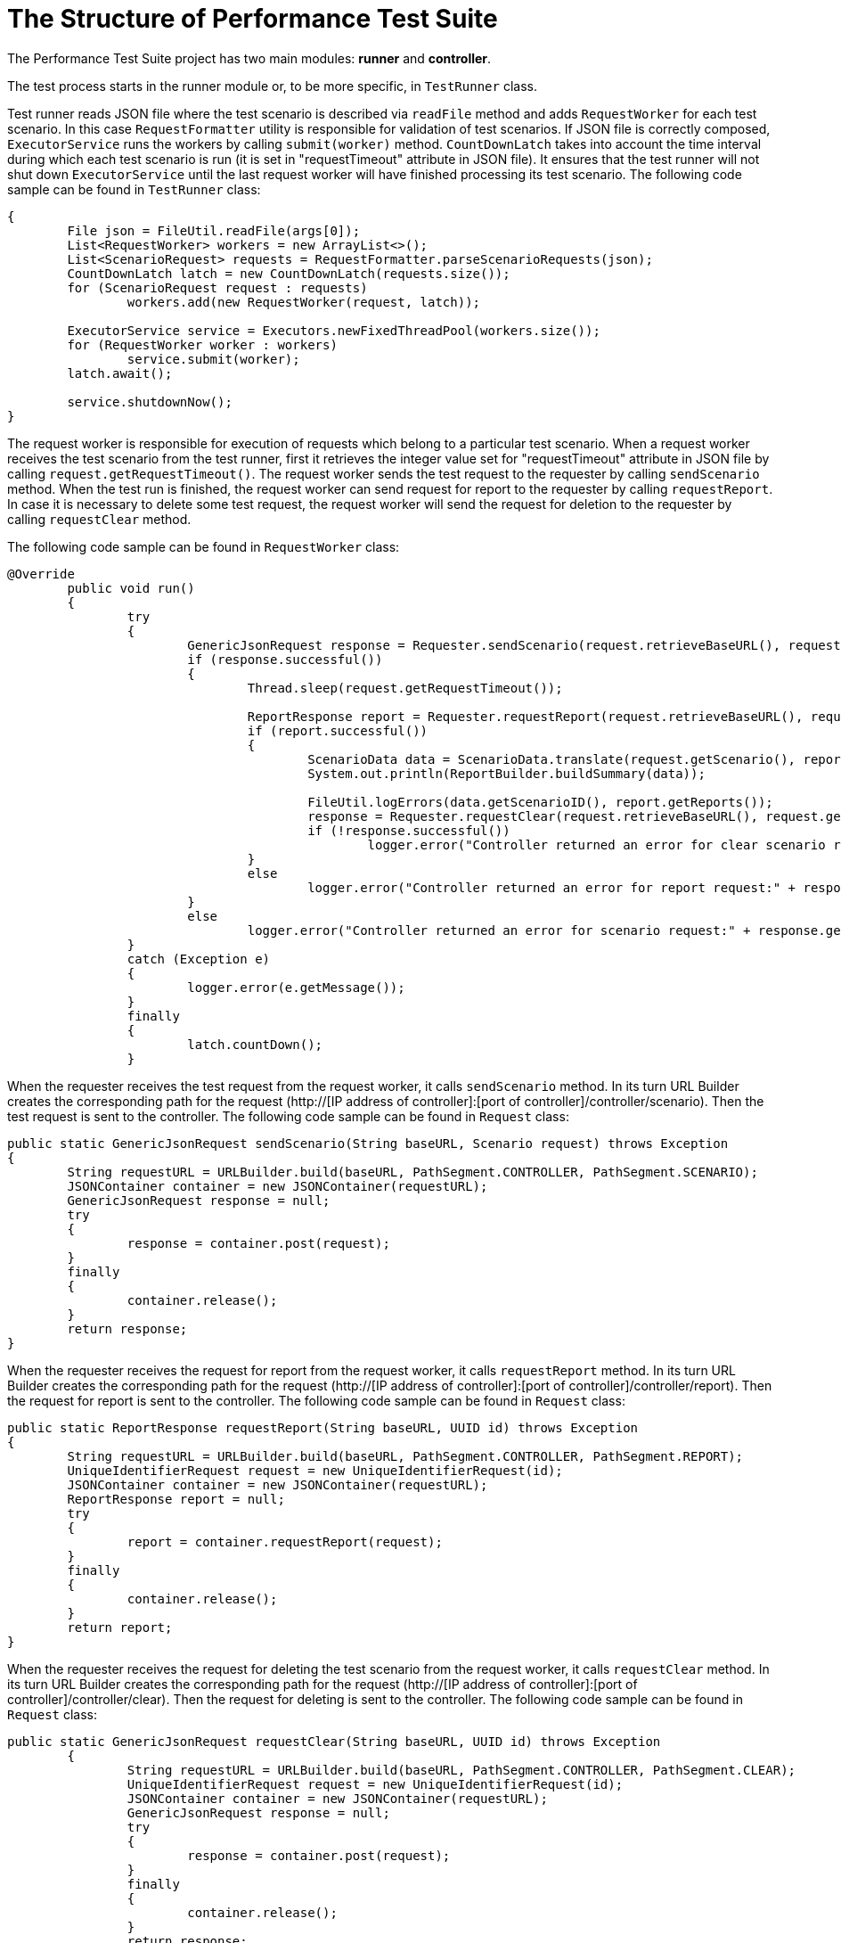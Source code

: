 [[api-docs]]
= The Structure of Performance Test Suite

The Performance Test Suite project has two main modules: *runner* and *controller*.

The test process starts in the runner module or, to be more specific, in `TestRunner` class.

Test runner reads JSON file where the test scenario is described via `readFile` method and adds `RequestWorker` for each test scenario. In this case `RequestFormatter` utility is responsible for validation of test scenarios. If JSON file is correctly composed, `ExecutorService` runs the workers by calling `submit(worker)` method. `CountDownLatch` takes into account the time interval during which each test scenario is run (it is set in "requestTimeout" attribute in JSON file). It ensures that the test runner will not shut down `ExecutorService` until the last request worker will have finished processing its test scenario.
The following code sample can be found in `TestRunner` class:

[source, java]
----
{
        File json = FileUtil.readFile(args[0]);
	List<RequestWorker> workers = new ArrayList<>();
	List<ScenarioRequest> requests = RequestFormatter.parseScenarioRequests(json);
	CountDownLatch latch = new CountDownLatch(requests.size());
	for (ScenarioRequest request : requests)
		workers.add(new RequestWorker(request, latch));

	ExecutorService service = Executors.newFixedThreadPool(workers.size());
	for (RequestWorker worker : workers)
		service.submit(worker);
	latch.await();

	service.shutdownNow();
}
----
The request worker is responsible for execution of requests which belong to a particular test scenario. When a request worker receives the test scenario from the test runner, first it retrieves the integer value set for "requestTimeout" attribute in JSON file by calling `request.getRequestTimeout()`.
The request worker sends the test request to the requester by calling `sendScenario` method.
When the test run is finished, the  request worker can send request for report to the requester by calling 	`requestReport`.
In case it is necessary to delete some test request, the  request worker will send the request for deletion to the requester by calling `requestClear` method.

The following code sample can be found in `RequestWorker` class:

[source, java]
----
@Override
	public void run()
	{
		try
		{
			GenericJsonRequest response = Requester.sendScenario(request.retrieveBaseURL(), request.getScenario());
			if (response.successful())
			{
				Thread.sleep(request.getRequestTimeout());

				ReportResponse report = Requester.requestReport(request.retrieveBaseURL(), request.getScenario().getId());
				if (report.successful())
				{
					ScenarioData data = ScenarioData.translate(request.getScenario(), report);
					System.out.println(ReportBuilder.buildSummary(data));

					FileUtil.logErrors(data.getScenarioID(), report.getReports());
					response = Requester.requestClear(request.retrieveBaseURL(), request.getScenario().getId());
					if (!response.successful())
						logger.error("Controller returned an error for clear scenario request:" + response.getMessage());
				}
				else
					logger.error("Controller returned an error for report request:" + response.getMessage());
			}
			else
				logger.error("Controller returned an error for scenario request:" + response.getMessage());
		}
		catch (Exception e)
		{
			logger.error(e.getMessage());
		}
		finally
		{
			latch.countDown();
		}

----

When the requester receives the test request from the request worker, it calls `sendScenario` method. In its turn URL Builder creates the corresponding path for the request (http://[IP address of controller]:[port of controller]/controller/scenario). Then the test request is sent to the controller. The following code sample can be found in `Request` class:

[source, java]
----
public static GenericJsonRequest sendScenario(String baseURL, Scenario request) throws Exception
{
	String requestURL = URLBuilder.build(baseURL, PathSegment.CONTROLLER, PathSegment.SCENARIO);
	JSONContainer container = new JSONContainer(requestURL);
	GenericJsonRequest response = null;
	try
	{
		response = container.post(request);
	}
	finally
	{
		container.release();
	}
	return response;
}
----

When the requester receives the request for report from the request worker, it calls `requestReport` method. In its turn URL Builder creates the corresponding path for the request (http://[IP address of controller]:[port of controller]/controller/report). Then the request for report is sent to the controller. The following code sample can be found in `Request` class:

[source, java]
----
public static ReportResponse requestReport(String baseURL, UUID id) throws Exception
{
	String requestURL = URLBuilder.build(baseURL, PathSegment.CONTROLLER, PathSegment.REPORT);
	UniqueIdentifierRequest request = new UniqueIdentifierRequest(id);
	JSONContainer container = new JSONContainer(requestURL);
	ReportResponse report = null;
	try
	{
		report = container.requestReport(request);
	}
	finally
	{
		container.release();
	}
	return report;
}
----

When the requester receives the request for deleting the test scenario from the request worker, it calls `requestClear` method. In its turn URL Builder creates the corresponding path for the request (http://[IP address of controller]:[port of controller]/controller/clear). Then the request for deleting is sent to the controller. The following code sample can be found in `Request` class:

[source, java]
----
public static GenericJsonRequest requestClear(String baseURL, UUID id) throws Exception
	{
		String requestURL = URLBuilder.build(baseURL, PathSegment.CONTROLLER, PathSegment.CLEAR);
		UniqueIdentifierRequest request = new UniqueIdentifierRequest(id);
		JSONContainer container = new JSONContainer(requestURL);
		GenericJsonRequest response = null;
		try
		{
			response = container.post(request);
		}
		finally
		{
			container.release();
		}
		return response;

----
When controller gets the test request, first the controller validates it. If the test request has valid parameters, the controller creates `Orchestrator` for each test scenario by calling orchestrator.start() method and puts the test scenario into its map. The following code sample can be found in `Controller` class:

[source, java]
----
}
	orchestrator.start();
	scenarioMap.put(json.getId(), orchestrator);
	return new GenericJsonRequest(ResponseData.SUCCESS, null);
}

----
Besides the controller creates the clients adding them to the client list:

[source, java]
----
{
	String clientID = null;
	if (username != null)
	{
		int identityCounter = identifierStorage.countIdentity(properties.getIdentifierRegex(), properties.getStartIdentifier());
		clientID = IdentifierParser.parseIdentifier(properties.getIdentifierRegex(), username, properties.getServerHostname(), identityCounter);
	}
	Client client = new Client(clientID, orchestrator, listener, json.getCommands());
	clientList.add(client);
}
----

When the controller gets the request for report, it calls `report()` method upon `Orchestrator` which in its turn retrieves the required data from the scenario map and sends it to controller. The following code sample can be found in `Controller` class:

[source, java]
----
public ReportResponse report(UniqueIdentifierRequest json)
{
	Orchestrator orchestrator = scenarioMap.get(json.getId());
	if (orchestrator == null)
		return new ReportResponse(ResponseData.NOT_FOUND);
	return orchestrator.report();
}
----

Having got the request for report, `Orchestrator` retrieves, translates the reports and forms  array list of reports. The following code sample can be found in `Orchestrator` class:

[source, java]
----
public ReportResponse report()
{
	List<ClientReport> reports = new ArrayList<>();
	for (Client client : clientList)
		reports.add(client.retrieveReport().translate());
	return new ReportResponse(ResponseData.SUCCESS, properties.getScenarioID(), startTime, finishTime, reports);
}
----

When the controller gets the request for deleting the test scenario, it calls `clear(UniqueIdentifierRequest json)` method. `Orchestrator` removes the scenario from its map. The following code sample can be found in `Controller` class:

[source, java]
----
public GenericJsonRequest clear(UniqueIdentifierRequest json)
{
	if (!json.validate())
		return new GenericJsonRequest(ResponseData.ERROR, ResponseData.INVALID_PARAMETERS);

	Orchestrator orchestrator = scenarioMap.get(json.getId());
	if (orchestrator == null)
		return new GenericJsonRequest(ResponseData.ERROR, ResponseData.NOT_FOUND);

	orchestrator.terminate();

	return new GenericJsonRequest(ResponseData.SUCCESS, null);
}
----

All the requests sent by controller come to `Orchestrator`.
`Orchestrator` is a class which initiates the run of commands for each client and checks the threshold. When `Orchestrator` receives the test requests from the controller, it initiates TCP connections by calling `start()` method.
`Orchestrator` checks the scenario delay for  each test scenario (it is set in JSON file). Scenario delay indicates when exactly each test scenario should be run after TCP connection is established (if we are dealing with the very first test scenario), or after the last test scenario is finished (if we are dealing with more than one test scenario). Then `Orchestrator` checks if the number of TCP connections is higher than it is set in `StartThreashold` attribute in JSON file, `Orchestrator` adds it to the queue by calling `pendingQueue.offer(client)`. The following code sample can be found in `Orchestrator` class:

[source, java]
----
public void start()
{
	startTime = System.currentTimeMillis() + properties.getScenarioDelay();
	for (Client client : clientList)
	{
		if (startingCount.get() < properties.getStartThreashold())
		{
			pendingCount.incrementAndGet();
			startingCount.incrementAndGet();
			scheduler.store(System.currentTimeMillis() + properties.getInitialDelay() + properties.getScenarioDelay(), client);
		}
		else
			pendingQueue.offer(client);
	}
}
----

Then `Orchestrator` initiates the test run by calling `notifyOnStart` method. During the test run it checks if the number of commands processed during one iteration is higher than it is set in `Threshold` attribute in JSON file, `Orchestrator` adds it to the queue. The time period of iteration is defined as `timersInterval` and it is set in controller.params file. The following code sample can be found in `Orchestrator` class:

[source, java]
----
public void notifyOnStart()
	{
		if (startingCount.decrementAndGet() < properties.getStartThreashold())
		{
			if (pendingCount.get() < properties.getThreashold())
			{
				Client newClient = pendingQueue.poll();
				if (newClient != null)
				{
					pendingCount.incrementAndGet();
					startingCount.incrementAndGet();
					scheduler.store(System.currentTimeMillis() + properties.getInitialDelay(), newClient);
				}
			}
		}
	}
----

The test run is finished by calling `notifyOnComplete()` method. The following code sample can be found in `Orchestrator` class:

[source, java]
----
public void notifyOnComplete()
	{
		completedCount.incrementAndGet();
		if (pendingCount.decrementAndGet() < properties.getThreashold())
		{
			if (startingCount.get() < properties.getStartThreashold())
			{
				Client newClient = pendingQueue.poll();
				if (newClient != null)
				{
					pendingCount.incrementAndGet();
					startingCount.incrementAndGet();
					scheduler.store(System.currentTimeMillis() + properties.getInitialDelay(), newClient);
				}
				else
					finishTime = System.currentTimeMillis();
			}
		}
	}
----

The TCP connections are closed by calling `terminate()` method. The following code sample can be found in `Orchestrator` class:

[source, java]
----
public void terminate()
	{
		for (Client client : clientList)
			client.stop();
	}
----

In conclusion, it is worth to mention the interaction between the classes one more time. Basically, all the processes mentioned above, whether it is a test request, request for report or request for deleting the test scenario, take place in the following order:

1. Request worker sends the request to requester.
2. Requester sends the request to controller.
3. Controller sends the request to orchestrator.
4. Orchestrator sends the response back to controller.
5. Controller sends the response to requester.
6. Requester sends the response to request worker.
7. Request worker  sends the response to test runner.
